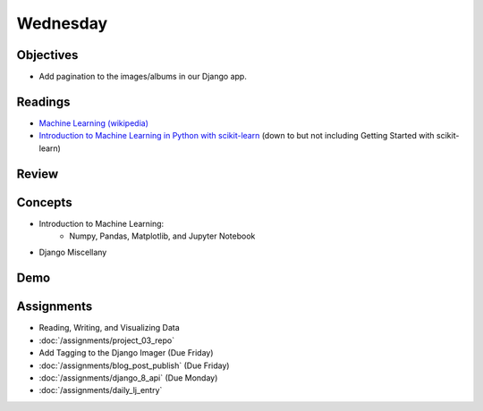 .. slideconf::
    :autoslides: False

*********
Wednesday
*********

.. slide:: Course Presentations
    :level: 1

    This document contains no slides.

Objectives
==========

* Add pagination to the images/albums in our Django app.

Readings
========

* `Machine Learning (wikipedia) <https://en.wikipedia.org/wiki/Machine_learning>`_
* `Introduction to Machine Learning in Python with scikit-learn <http://ipython-books.github.io/featured-04/>`_ (down to but not including Getting Started with scikit-learn)

Review
======

Concepts
========

.. * The Quicksort algorithm
* Introduction to Machine Learning:
    - Numpy, Pandas, Matplotlib, and Jupyter Notebook
* Django Miscellany

Demo
====

.. * Quicksort!!

Assignments
===========

.. * :doc:`/assignments/sort_3_quicksort`
.. * :doc:`/assignments/aws_1_deploy_imager`
* Reading, Writing, and Visualizing Data
* :doc:`/assignments/project_03_repo`
* Add Tagging to the Django Imager (Due Friday)
* :doc:`/assignments/blog_post_publish` (Due Friday)
* :doc:`/assignments/django_8_api` (Due Monday)
* :doc:`/assignments/daily_lj_entry`
